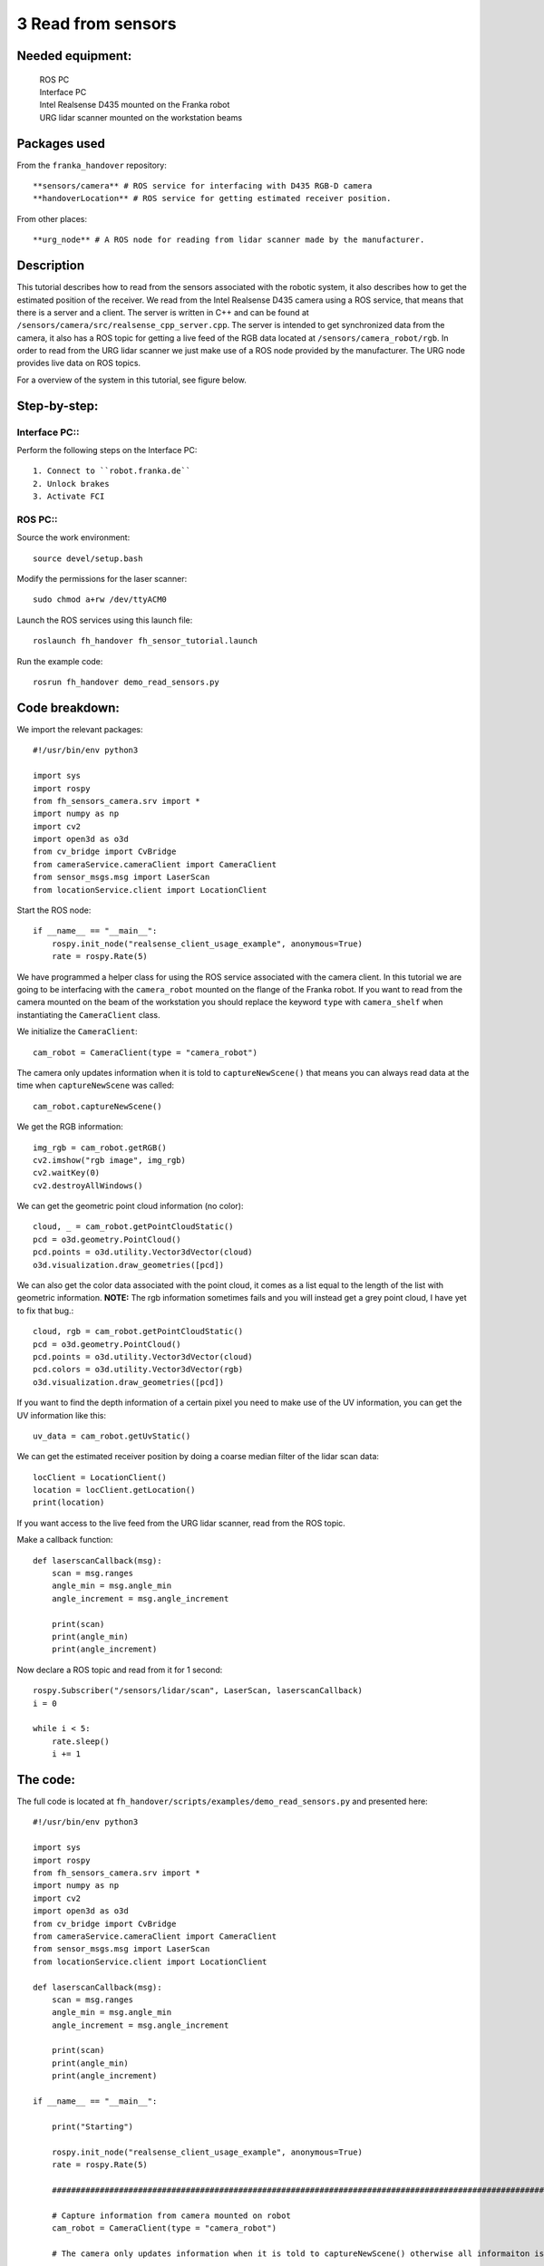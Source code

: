 3 Read from sensors
===================================

Needed equipment:
#####

    | ROS PC
    | Interface PC
    | Intel Realsense D435 mounted on the Franka robot
    | URG lidar scanner mounted on the workstation beams

Packages used
#####

From the ``franka_handover`` repository::

    **sensors/camera** # ROS service for interfacing with D435 RGB-D camera
    **handoverLocation** # ROS service for getting estimated receiver position.

From other places::

    **urg_node** # A ROS node for reading from lidar scanner made by the manufacturer.


Description
######

This tutorial describes how to read from the sensors associated with the robotic
system, it also describes how to get the estimated position of the receiver.
We read from the Intel Realsense D435 camera using a ROS service, that means that
there is a server and a client. The server is written in C++ and can be found at
``/sensors/camera/src/realsense_cpp_server.cpp``. The server is intended to get
synchronized data from the camera, it also has a ROS topic for getting a live 
feed of the RGB data located at ``/sensors/camera_robot/rgb``.
In order to read from the URG lidar scanner we just make use of a ROS node 
provided by the manufacturer. The URG node provides live data on ROS topics.

For a overview of the system in this tutorial, see figure below.


.. image:: images/sensor.png
  :width: 800
  :alt: Alternative text

Step-by-step:
######

Interface PC::
*******

Perform the following steps on the Interface PC::

    1. Connect to ``robot.franka.de``
    2. Unlock brakes
    3. Activate FCI

ROS PC::
*******

Source the work environment::

    source devel/setup.bash

Modify the permissions for the laser scanner::

    sudo chmod a+rw /dev/ttyACM0

Launch the ROS services using this launch file::

    roslaunch fh_handover fh_sensor_tutorial.launch

Run the example code::

    rosrun fh_handover demo_read_sensors.py


Code breakdown:
######

We import the relevant packages::

    #!/usr/bin/env python3

    import sys
    import rospy
    from fh_sensors_camera.srv import *
    import numpy as np
    import cv2
    import open3d as o3d
    from cv_bridge import CvBridge
    from cameraService.cameraClient import CameraClient
    from sensor_msgs.msg import LaserScan
    from locationService.client import LocationClient

Start the ROS node::

    if __name__ == "__main__":
        rospy.init_node("realsense_client_usage_example", anonymous=True)
        rate = rospy.Rate(5)

We have programmed a helper class for using the ROS service associated with the
camera client. In this tutorial we are going to be interfacing with the 
``camera_robot`` mounted on the flange of the Franka robot. If you want to read 
from the camera mounted on the beam of the workstation you should replace the
keyword ``type`` with ``camera_shelf`` when instantiating the ``CameraClient`` class.

We initialize the ``CameraClient``::
    
        cam_robot = CameraClient(type = "camera_robot")

The camera only updates information when it is told to ``captureNewScene()``
that means you can always read data at the time when ``captureNewScene`` was called::

        cam_robot.captureNewScene()

We get the RGB information::

        img_rgb = cam_robot.getRGB()
        cv2.imshow("rgb image", img_rgb)
        cv2.waitKey(0)
        cv2.destroyAllWindows()

We can get the geometric point cloud information (no color)::

        cloud, _ = cam_robot.getPointCloudStatic()
        pcd = o3d.geometry.PointCloud()
        pcd.points = o3d.utility.Vector3dVector(cloud)
        o3d.visualization.draw_geometries([pcd])

We can also get the color data associated with the point cloud, it comes as a list
equal to the length of the list with geometric information. **NOTE:** The rgb
information sometimes fails and you will instead get a grey point cloud, I have
yet to fix that bug.::

        cloud, rgb = cam_robot.getPointCloudStatic()
        pcd = o3d.geometry.PointCloud()
        pcd.points = o3d.utility.Vector3dVector(cloud)
        pcd.colors = o3d.utility.Vector3dVector(rgb)
        o3d.visualization.draw_geometries([pcd])

If you want to find the depth information of a certain pixel you need to make 
use of the UV information, you can get the UV information like this::

        uv_data = cam_robot.getUvStatic()

We can get the estimated receiver position by doing a coarse median filter of 
the lidar scan data::

        locClient = LocationClient()
        location = locClient.getLocation()
        print(location)

If you want access to the live feed from the URG lidar scanner, read from the 
ROS topic.

Make a callback function::

    def laserscanCallback(msg):
        scan = msg.ranges
        angle_min = msg.angle_min
        angle_increment = msg.angle_increment

        print(scan)
        print(angle_min)
        print(angle_increment)

Now declare a ROS topic and read from it for 1 second::

        rospy.Subscriber("/sensors/lidar/scan", LaserScan, laserscanCallback)
        i = 0

        while i < 5:
            rate.sleep()
            i += 1


The code:
######

The full code is located at ``fh_handover/scripts/examples/demo_read_sensors.py``
and presented here::

    #!/usr/bin/env python3

    import sys
    import rospy
    from fh_sensors_camera.srv import *
    import numpy as np
    import cv2
    import open3d as o3d
    from cv_bridge import CvBridge
    from cameraService.cameraClient import CameraClient
    from sensor_msgs.msg import LaserScan
    from locationService.client import LocationClient

    def laserscanCallback(msg):
        scan = msg.ranges
        angle_min = msg.angle_min
        angle_increment = msg.angle_increment

        print(scan)
        print(angle_min)
        print(angle_increment)

    if __name__ == "__main__":

        print("Starting")

        rospy.init_node("realsense_client_usage_example", anonymous=True)
        rate = rospy.Rate(5)

        #############################################################################################################################

        # Capture information from camera mounted on robot
        cam_robot = CameraClient(type = "camera_robot")

        # The camera only updates information when it is told to captureNewScene() otherwise all informaiton is static

        cam_robot.captureNewScene()

        img_rgb = cam_robot.getRGB()
        cv2.imshow("rgb image", img_rgb)
        cv2.waitKey(0)

        # Get the point cloud

        cloud, _ = cam_robot.getPointCloudStatic()
        pcd = o3d.geometry.PointCloud()
        pcd.points = o3d.utility.Vector3dVector(cloud)
        o3d.visualization.draw_geometries([pcd])

        # Get a colored point cloud

        cloud, rgb = cam_robot.getPointCloudStatic()
        pcd = o3d.geometry.PointCloud()
        pcd.points = o3d.utility.Vector3dVector(cloud)
        pcd.colors = o3d.utility.Vector3dVector(rgb)
        o3d.visualization.draw_geometries([pcd])

        cv2.destroyAllWindows()

        ##############################################################################################################################

        # Lidar scanner

        # Get the estimated position of the receiver
        locClient = LocationClient()
        location = locClient.getLocation()
        print(location)

        rospy.sleep(3)


        # get raw sensor readings through a topic
        rospy.Subscriber("/sensors/lidar/scan", LaserScan, laserscanCallback)
        i = 0

        while i < 5:
            rate.sleep()
            i += 1
        